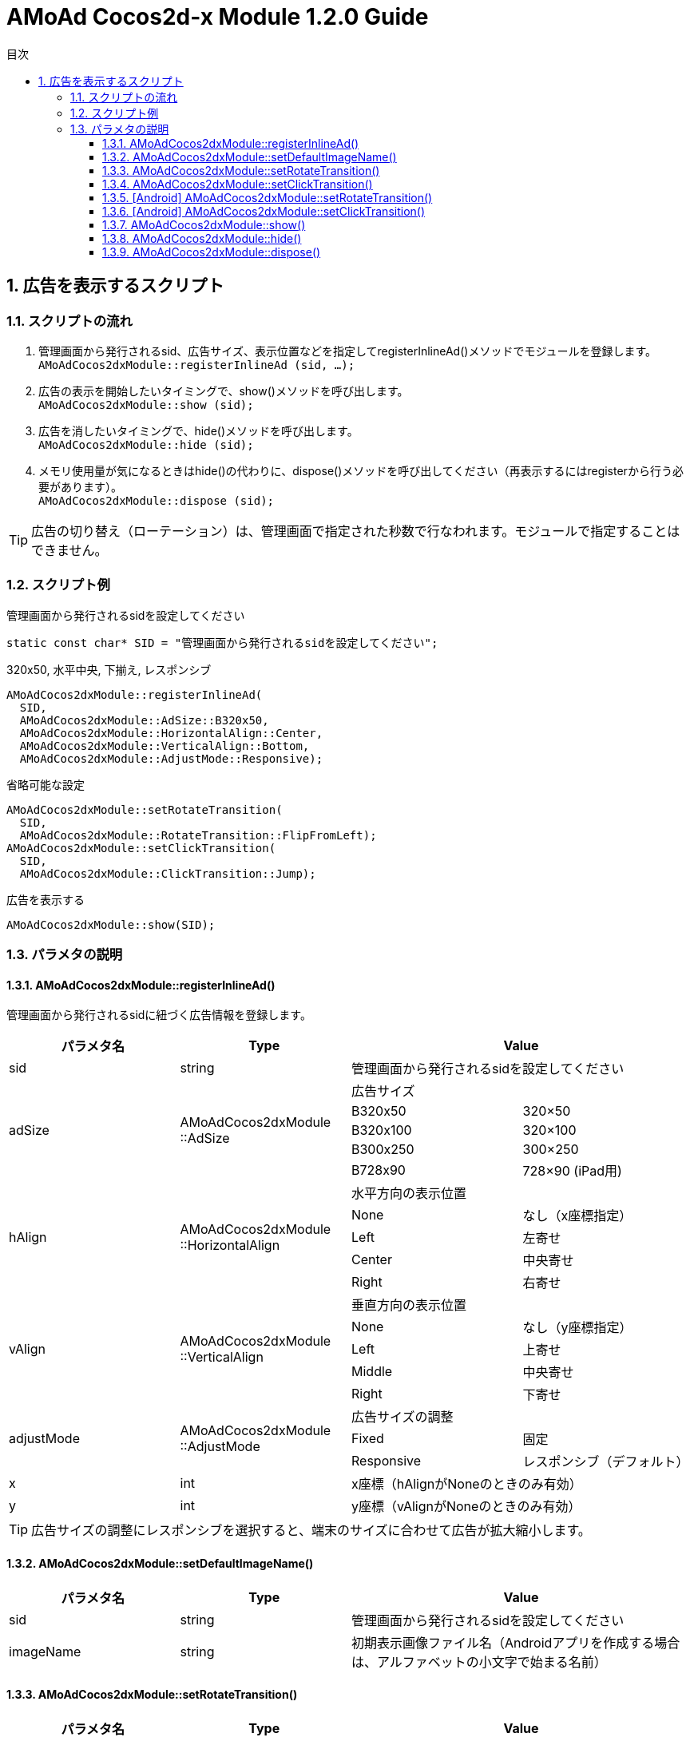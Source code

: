 :Version: 1.2.0
:toc: macro
:toc-title: 目次
:toclevels: 4

= AMoAd Cocos2d-x Module {version} Guide

toc::[]

:numbered:
:sectnums:

== 広告を表示するスクリプト

=== スクリプトの流れ

. 管理画面から発行されるsid、広告サイズ、表示位置などを指定してregisterInlineAd()メソッドでモジュールを登録します。 +
`AMoAdCocos2dxModule::registerInlineAd (sid, ...);`
. 広告の表示を開始したいタイミングで、show()メソッドを呼び出します。 +
`AMoAdCocos2dxModule::show (sid);`
. 広告を消したいタイミングで、hide()メソッドを呼び出します。 +
`AMoAdCocos2dxModule::hide (sid);`
. メモリ使用量が気になるときはhide()の代わりに、dispose()メソッドを呼び出してください（再表示するにはregisterから行う必要があります）。 +
`AMoAdCocos2dxModule::dispose (sid);`

TIP: 広告の切り替え（ローテーション）は、管理画面で指定された秒数で行なわれます。モジュールで指定することはできません。

=== スクリプト例

.管理画面から発行されるsidを設定してください
[source,cpp]
----
static const char* SID = "管理画面から発行されるsidを設定してください";
----

.320x50, 水平中央, 下揃え, レスポンシブ
[source,cpp]
----
AMoAdCocos2dxModule::registerInlineAd(
  SID,
  AMoAdCocos2dxModule::AdSize::B320x50,
  AMoAdCocos2dxModule::HorizontalAlign::Center,
  AMoAdCocos2dxModule::VerticalAlign::Bottom,
  AMoAdCocos2dxModule::AdjustMode::Responsive);
----

.省略可能な設定
[source,cpp]
----
AMoAdCocos2dxModule::setRotateTransition(
  SID,
  AMoAdCocos2dxModule::RotateTransition::FlipFromLeft);
AMoAdCocos2dxModule::setClickTransition(
  SID,
  AMoAdCocos2dxModule::ClickTransition::Jump);
----

.広告を表示する
[source,cpp]
----
AMoAdCocos2dxModule::show(SID);
----

=== パラメタの説明
==== AMoAdCocos2dxModule::registerInlineAd()
管理画面から発行されるsidに紐づく広告情報を登録します。
[options="header"]
|===
|パラメタ名 |Type 2+|Value
|sid |string 2+|管理画面から発行されるsidを設定してください
.5+|adSize .5+|AMoAdCocos2dxModule ::AdSize 2+|広告サイズ
|B320x50 |320×50
|B320x100 |320×100
|B300x250 |300×250
|B728x90 |728×90 (iPad用)
.5+|hAlign .5+|AMoAdCocos2dxModule ::HorizontalAlign 2+|水平方向の表示位置
|None |なし（x座標指定）
|Left |左寄せ
|Center |中央寄せ
|Right |右寄せ
.5+|vAlign .5+|AMoAdCocos2dxModule ::VerticalAlign 2+|垂直方向の表示位置
|None |なし（y座標指定）
|Left |上寄せ
|Middle |中央寄せ
|Right |下寄せ
.3+|adjustMode .3+|AMoAdCocos2dxModule ::AdjustMode 2+|広告サイズの調整
|Fixed |固定
|Responsive |レスポンシブ（デフォルト）
|x |int 2+|x座標（hAlignがNoneのときのみ有効）
|y |int 2+|y座標（vAlignがNoneのときのみ有効）
|===

TIP: 広告サイズの調整にレスポンシブを選択すると、端末のサイズに合わせて広告が拡大縮小します。

==== AMoAdCocos2dxModule::setDefaultImageName()
[options="header"]
|===
|パラメタ名 |Type 2+|Value
|sid |string 2+|管理画面から発行されるsidを設定してください
|imageName |string 2+|初期表示画像ファイル名（Androidアプリを作成する場合は、アルファベットの小文字で始まる名前）
|===

==== AMoAdCocos2dxModule::setRotateTransition()
[options="header"]
|===
|パラメタ名 |Type 2+|Value
|sid |string 2+|管理画面から発行されるsidを設定してください
.6+|rotateTrans .6+|AMoAdCocos2dxModule ::RotateTransition 2+|広告ローテーション時のトランジションを設定する（iOS用）
|None |トランジション「なし」（デフォルト）
|CurlUp |トランジション「巻き上げ」
|CurlDown |トランジション「巻き下げ」
|FlipFromLeft |トランジション「左フリップ」
|FlipFromRight |トランジション「右フリップ」
|===

==== AMoAdCocos2dxModule::setClickTransition()
[options="header"]
|===
|パラメタ名 |Type 2+|Value
|sid |string 2+|管理画面から発行されるsidを設定してください
.3+|clickTrans .3+|AMoAdCocos2dxModule ::ClickTransition 2+|広告クリック時のトランジションを設定する（iOS用）
|None |トランジション「なし」（デフォルト）
|Jump |トランジション「ジャンプ」
|===

TIP: Androidアプリをビルドする場合は、対応しているアニメーションが異なります。

==== [Android] AMoAdCocos2dxModule::setRotateTransition()
[options="header"]
|===
|パラメタ名 |Type 2+|Value
|sid |string 2+|管理画面から発行されるsidを設定してください
.6+|androidRotateTrans .6+|AMoAdCocos2dxModule ::RotateTransition 2+|広告ローテーション時のトランジションを設定する（Android用）
|None |トランジション「なし」（デフォルト）
|Alpha |トランジション「透過」
|Rotate |トランジション「回転」
|Scale |トランジション「拡大」
|Translate |トランジション「スライド・アップ」
|===

==== [Android] AMoAdCocos2dxModule::setClickTransition()
[options="header"]
|===
|パラメタ名 |Type 2+|Value
|sid |string 2+|管理画面から発行されるsidを設定してください
.3+|androidClickTrans .3+|AMoAdCocos2dxModule ::ClickTransition 2+|広告クリック時のトランジションを設定する（Android用）
|None |トランジション「なし」（デフォルト）
|Jump |トランジション「ジャンプ」
|===

==== AMoAdCocos2dxModule::show()
sidを指定して広告の表示を行います。
[options="header"]
|===
|パラメタ名 |Type 2+|Value
|sid |string 2+|管理画面から発行されるsidを設定してください
|===

==== AMoAdCocos2dxModule::hide()
sidを指定して広告を消します。
[options="header"]
|===
|パラメタ名 |Type 2+|Value
|sid |string 2+|管理画面から発行されるsidを設定してください
|===

==== AMoAdCocos2dxModule::dispose()
メモリ容量が気になる場合、広告を消してViewのリソースを解放します。再表示するにはregisterから行う必要があります。
[options="header"]
|===
|パラメタ名 |Type 2+|Value
|sid |string 2+|管理画面から発行されるsidを設定してください
|===

TIP: AMoAdCocos2dxModule::show()メソッド呼び出し時、Viewがなければ作成します。同じsidの広告を同じ画面に複数、置くことはできません。
